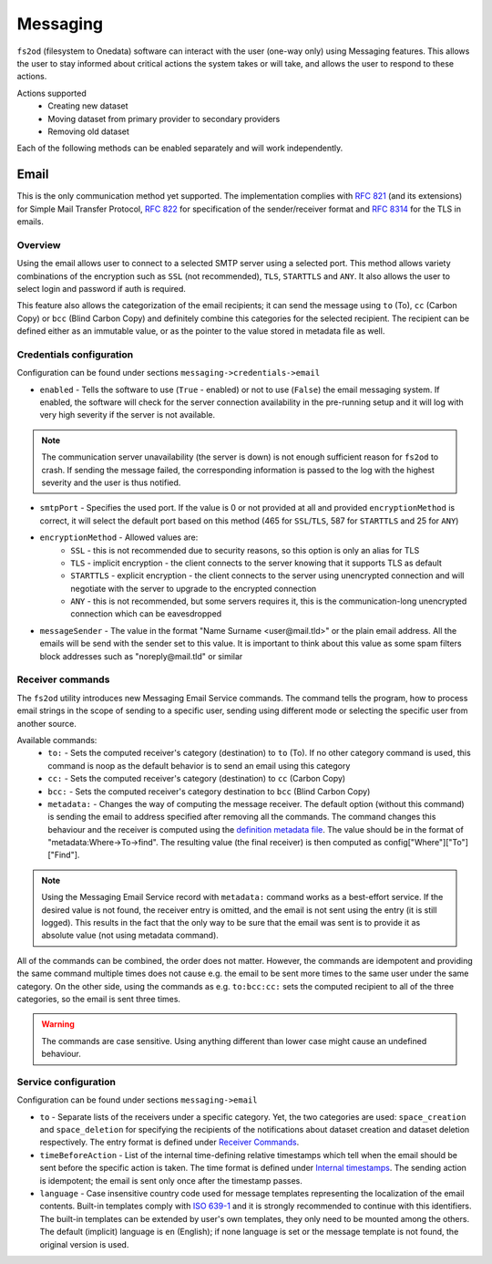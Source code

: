 Messaging
=============

``fs2od`` (filesystem to Onedata) software can interact with the user (one-way only) using Messaging features. This allows the user to stay informed about critical actions the system takes or will take, and allows the user to respond to these actions.

Actions supported
 - Creating new dataset
 - Moving dataset from primary provider to secondary providers
 - Removing old dataset

Each of the following methods can be enabled separately and will work independently.

Email
-----
This is the only communication method yet supported. The implementation complies with `RFC 821 <https://www.rfc-editor.org/rfc/rfc821>`_ (and its extensions) for Simple Mail Transfer Protocol, `RFC 822 <https://www.rfc-editor.org/rfc/rfc822>`_ for specification of the sender/receiver format and `RFC 8314 <https://www.rfc-editor.org/rfc/rfc8314>`_ for the TLS in emails.

Overview
++++++++
Using the email allows user to connect to a selected SMTP server using a selected port. This method allows variety combinations of the encryption such as ``SSL`` (not recommended), ``TLS``, ``STARTTLS`` and ``ANY``. It also allows the user to select login and password if auth is required.

This feature also allows the categorization of the email recipients; it can send the message using ``to`` (To), ``cc`` (Carbon Copy) or ``bcc`` (Blind Carbon Copy) and definitely combine this categories for the selected recipient. The recipient can be defined either as an immutable value, or as the pointer to the value stored in metadata file as well.

Credentials configuration
+++++++++++++++++++++++++
Configuration can be found under sections ``messaging->credentials->email``

- ``enabled`` - Tells the software to use (``True`` - enabled) or not to use (``False``) the email messaging system. If enabled, the software will check for the server connection availability in the pre-running setup and it will log with very high severity if the server is not available.

.. note::

    The communication server unavailability (the server is down) is not enough sufficient reason for ``fs2od`` to crash. If sending the message failed, the corresponding information is passed to the log with the highest severity and the user is thus notified.

- ``smtpPort`` - Specifies the used port. If the value is 0 or not provided at all and provided ``encryptionMethod`` is correct, it will select the default port based on this method (465 for ``SSL``/``TLS``, 587 for ``STARTTLS`` and 25 for ``ANY``)
- ``encryptionMethod`` - Allowed values are:
    -  ``SSL`` - this is not recommended due to security reasons, so this option is only an alias for TLS
    -  ``TLS`` - implicit encryption - the client connects to the server knowing that it supports TLS as default
    -  ``STARTTLS`` - explicit encryption - the client connects to the server using unencrypted connection and will negotiate with the server to upgrade to the encrypted connection
    -  ``ANY`` - this is not recommended, but some servers requires it, this is the communication-long unencrypted connection which can be eavesdropped
- ``messageSender`` - The value in the format "Name Surname <user\@mail.tld>" or the plain email address. All the emails will be send with the sender set to this value. It is important to think about this value as some spam filters block addresses such as "noreply\@mail.tld" or similar

Receiver commands
+++++++++++++++++
The ``fs2od`` utility introduces new Messaging Email Service commands. The command tells the program, how to process email strings in the scope of sending to a specific user, sending using different mode or selecting the specific user from another source.

Available commands:
 - ``to:`` - Sets the computed receiver's category (destination) to ``to`` (To). If no other category command is used, this command is noop as the default behavior is to send an email using this category
 - ``cc:`` - Sets the computed receiver's category (destination) to ``cc`` (Carbon Copy)
 - ``bcc:`` - Sets the computed receiver's category destination to ``bcc`` (Blind Carbon Copy)
 - ``metadata:`` - Changes the way of computing the message receiver. The default option (without this command) is sending the email to address specified after removing all the commands. The command changes this behaviour and the receiver is computed using the `definition metadata file <./fs2od.html#application-configuration>`_. The value should be in the format of "metadata:Where->To->find". The resulting value (the final receiver) is then computed as config["Where"]["To"]["Find"].

.. note::
    Using the Messaging Email Service record with ``metadata:`` command works as a best-effort service. If the desired value is not found, the receiver entry is omitted, and the email is not sent using the entry (it is still logged). This results in the fact that the only way to be sure that the email was sent is to provide it as absolute value (not using metadata command).

All of the commands can be combined, the order does not matter. However, the commands are idempotent and providing the same command multiple times does not cause e.g. the email to be sent more times to the same user under the same category. On the other side, using the commands as e.g. ``to:bcc:cc:`` sets the computed recipient to all of the three categories, so the email is sent three times.

.. warning::
    The commands are case sensitive. Using anything different than lower case might cause an undefined behaviour.

Service configuration
+++++++++++++++++++++
Configuration can be found under sections ``messaging->email``

- ``to`` - Separate lists of the receivers under a specific category. Yet, the two categories are used: ``space_creation`` and ``space_deletion`` for specifying the recipients of the notifications about dataset creation and dataset deletion respectively. The entry format is defined under `Receiver Commands <#receiver-commands>`_.
- ``timeBeforeAction`` - List of the internal time-defining relative timestamps which tell when the email should be sent before the specific action is taken. The time format is defined under `Internal timestamps <./archiving_expiring.html#internal-timestamps>`_. The sending action is idempotent; the email is sent only once after the timestamp passes.
- ``language`` - Case insensitive country code used for message templates representing the localization of the email contents. Built-in templates comply with `ISO 639-1 <http://xml.coverpages.org/N071-PWD-639-lang-group-coding.pdf>`_ and it is strongly recommended to continue with this identifiers. The built-in templates can be extended by user's own templates, they only need to be mounted among the others. The default (implicit) language is ``en`` (English); if none language is set or the message template is not found, the original version is used.